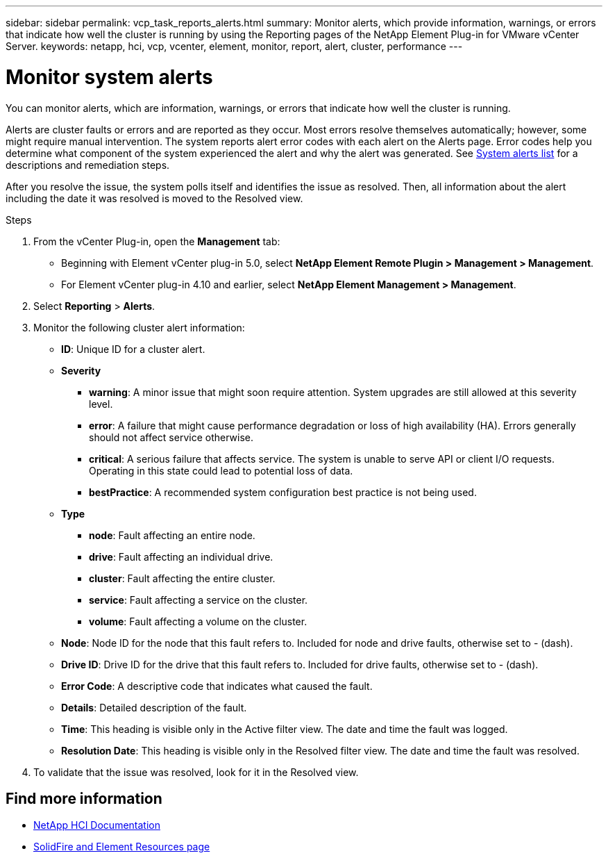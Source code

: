---
sidebar: sidebar
permalink: vcp_task_reports_alerts.html
summary: Monitor alerts, which provide information, warnings, or errors that indicate how well the cluster is running by using the Reporting pages of the NetApp Element Plug-in for VMware vCenter Server.
keywords: netapp, hci, vcp, vcenter, element, monitor, report, alert, cluster, performance
---

= Monitor system alerts
:hardbreaks:
:nofooter:
:icons: font
:linkattrs:
:imagesdir: ../media/

[.lead]
You can monitor alerts, which are information, warnings, or errors that indicate how well the cluster is running.

Alerts are cluster faults or errors and are reported as they occur. Most errors resolve themselves automatically; however, some might require manual intervention. The system reports alert error codes with each alert on the Alerts page. Error codes help you determine what component of the system experienced the alert and why the alert was generated. See link:vcp_reference_reports_alert_errors.html[System alerts list] for a descriptions and remediation steps.

After you resolve the issue, the system polls itself and identifies the issue as resolved. Then, all information about the alert including the date it was resolved is moved to the Resolved view.

.Steps

. From the vCenter Plug-in, open the *Management* tab:
+
* Beginning with Element vCenter plug-in 5.0, select *NetApp Element Remote Plugin > Management > Management*.
* For Element vCenter plug-in 4.10 and earlier, select *NetApp Element Management > Management*.
. Select *Reporting* > *Alerts*.
. Monitor the following cluster alert information:
* *ID*: Unique ID for a cluster alert.
* *Severity*
** *warning*: A minor issue that might soon require attention. System upgrades are still allowed at this severity level.
** *error*: A failure that might cause performance degradation or loss of high availability (HA). Errors generally should not affect service otherwise.
** *critical*: A serious failure that affects service. The system is unable to serve API or client I/O requests. Operating in this state could lead to potential loss of data.
** *bestPractice*: A recommended system configuration best practice is not being used.
* *Type*
** *node*: Fault affecting an entire node.
** *drive*: Fault affecting an individual drive.
** *cluster*: Fault affecting the entire cluster.
** *service*: Fault affecting a service on the cluster.
** *volume*: Fault affecting a volume on the cluster.
* *Node*: Node ID for the node that this fault refers to. Included for node and drive faults, otherwise set to - (dash).
* *Drive ID*: Drive ID for the drive that this fault refers to. Included for drive faults, otherwise set to - (dash).
* *Error Code*: A descriptive code that indicates what caused the fault.
* *Details*: Detailed description of the fault.
* *Time*: This heading is visible only in the Active filter view. The date and time the fault was logged.
* *Resolution Date*: This heading is visible only in the Resolved filter view. The date and time the fault was resolved.
. To validate that the issue was resolved, look for it in the Resolved view.

== Find more information
*	https://docs.netapp.com/us-en/hci/index.html[NetApp HCI Documentation^]
* https://www.netapp.com/data-storage/solidfire/documentation[SolidFire and Element Resources page^]
